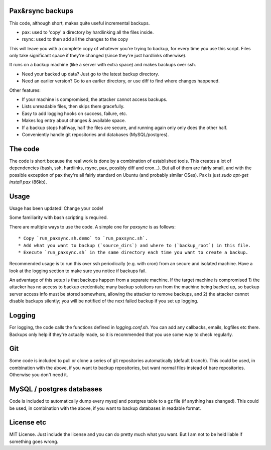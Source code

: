 
Pax&rsync backups
-------------------------------

This code, although short, makes quite useful incremental backups.

* pax: used to 'copy' a directory by hardlinking all the files inside.
* rsync: used to then add all the changes to the copy

This will leave you with a complete copy of whatever you're trying to backup, for every time you use this script. Files only take significant space if they're changed (since they're just hardlinks otherwise).

It runs on a backup machine (like a server with extra space) and makes backups over ssh.

* Need your backed up data? Just go to the latest backup directory.
* Need an earlier version? Go to an earlier directory, or use diff to find where changes happened.

Other features:

* If your machine is compromised, the attacker cannot access backups.
* Lists unreadable files, then skips them gracefully.
* Easy to add logging hooks on success, failure, etc.
* Makes log entry about changes & available space.
* If a backup stops halfway, half the files are secure, and running again only only does the other half.
* Conveniently handle git repositories and databases (MySQL/postgres).

The code
-------------------------------

The code is short because the real work is done by a combination of established tools. This creates a lot of dependencies (bash, ssh, hardlinks, rsync, pax, possibly diff and cron...). But all of them are fairly small, and with the possible exception of pax they're all fairly standard on Ubuntu (and probably similar OSes). Pax is just `sudo apt-get install pax` (86kb).

Usage
-------------------------------

Usage has been updated! Change your code!

Some familiarity with bash scripting is required.

There are multiple ways to use the code. A simple one for `paxsync` is as follows::

* Copy `run_paxsync.sh.demo` to `run_paxsync.sh`.
* Add what you want to backup (`source_dirs`) and where to (`backup_root`) in this file.
* Execute `run_paxsync.sh` in the same directory each time you want to create a backup.

Recommended usage is to run this over ssh periodically (e.g. with cron) from an secure and isolated machine. Have a look at the logging section to make sure you notice if backups fail.

An advantage of this setup is that backups happen from a separate machine. If the target machine is compromised 1) the attacker has no access to backup credentials; many backup solutions run from the machine being backed up, so backup server access info must be stored somewhere, allowing the attacker to remove backups, and 2) the attacker cannot disable backups silently; you will be notified of the next failed backup if you set up logging.

Logging
-------------------------------

For logging, the code calls the functions defined in `logging.conf.sh`. You can add any callbacks, emails, logfiles etc there. Backups only help if they're actually made, so it is recommended that you use some way to check regularly.

Git
-------------------------------

Some code is included to pull or clone a series of git repositories automatically (default branch). This could be used, in combination with the above, if you want to backup repositories, but want normal files instead of bare repositories. Otherwise you don't need it.

MySQL / postgres databases
-------------------------------

Code is included to automatically dump every mysql and postgres table to a gz file (if anything has changed). This could be used, in combination with the above, if you want to backup databases in readable format.

License etc
-------------------------------

MIT License. Just include the license and you can do pretty much what you want. But I am not to be held liable if something goes wrong.


